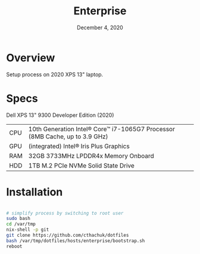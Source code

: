 #+TITLE: Enterprise
#+DATE:  December 4, 2020

* Overview
Setup process on 2020 XPS 13" laptop.

* Specs

Dell XPS 13" 9300 Developer Edition (2020)

| CPU | 10th Generation Intel® Core™ i7-1065G7 Processor (8MB Cache, up to 3.9 GHz) |
| GPU | (integrated) Intel® Iris Plus Graphics                                      |
| RAM | 32GB 3733MHz LPDDR4x Memory Onboard                                         |
| HDD | 1TB M.2 PCIe NVMe Solid State Drive                                         |

* Installation

#+begin_src sh

# simplify process by switching to root user
sudo bash
cd /var/tmp
nix-shell -p git
git clone https://github.com/cthachuk/dotfiles
bash /var/tmp/dotfiles/hosts/enterprise/bootstrap.sh
reboot

#+end_src
